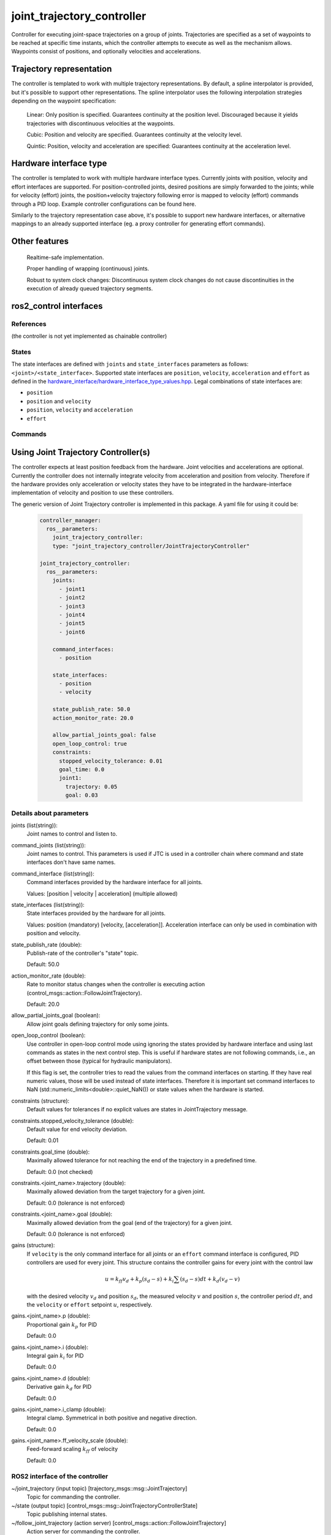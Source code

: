 .. _joint_trajectory_controller_userdoc:

joint_trajectory_controller
===========================

Controller for executing joint-space trajectories on a group of joints. Trajectories are specified as a set of waypoints to be reached at specific time instants, which the controller attempts to execute as well as the mechanism allows. Waypoints consist of positions, and optionally velocities and accelerations.

Trajectory representation
-------------------------

The controller is templated to work with multiple trajectory representations. By default, a spline interpolator is provided, but it's possible to support other representations. The spline interpolator uses the following interpolation strategies depending on the waypoint specification:

    Linear: Only position is specified. Guarantees continuity at the position level. Discouraged because it yields trajectories with discontinuous velocities at the waypoints.

    Cubic: Position and velocity are specified. Guarantees continuity at the velocity level.

    Quintic: Position, velocity and acceleration are specified: Guarantees continuity at the acceleration level.

Hardware interface type
-----------------------

The controller is templated to work with multiple hardware interface types. Currently joints with position, velocity and effort interfaces are supported. For position-controlled joints, desired positions are simply forwarded to the joints; while for velocity (effort) joints, the position+velocity trajectory following error is mapped to velocity (effort) commands through a PID loop. Example controller configurations can be found here.

Similarly to the trajectory representation case above, it's possible to support new hardware interfaces, or alternative mappings to an already supported interface (eg. a proxy controller for generating effort commands).

Other features
--------------

    Realtime-safe implementation.

    Proper handling of wrapping (continuous) joints.

    Robust to system clock changes: Discontinuous system clock changes do not cause discontinuities in the execution of already queued trajectory segments.

ros2_control interfaces
------------------------

References
^^^^^^^^^^^
(the controller is not yet implemented as chainable controller)

States
^^^^^^^
The state interfaces are defined with ``joints`` and ``state_interfaces`` parameters as follows: ``<joint>/<state_interface>``.
Supported state interfaces are ``position``, ``velocity``, ``acceleration`` and ``effort`` as defined in the `hardware_interface/hardware_interface_type_values.hpp <https://github.com/ros-controls/ros2_control/blob/master/hardware_interface/include/hardware_interface/types/hardware_interface_type_values.hpp>`_.
Legal combinations of state interfaces are:

- ``position``
- ``position`` and ``velocity``
- ``position``, ``velocity`` and ``acceleration``
- ``effort``

Commands
^^^^^^^^^


Using Joint Trajectory Controller(s)
------------------------------------

The controller expects at least position feedback from the hardware.
Joint velocities and accelerations are optional.
Currently the controller does not internally integrate velocity from acceleration and position from velocity.
Therefore if the hardware provides only acceleration or velocity states they have to be integrated in the hardware-interface implementation of velocity and position to use these controllers.

The generic version of Joint Trajectory controller is implemented in this package.
A yaml file for using it could be:

   .. code-block:: yaml

      controller_manager:
        ros__parameters:
          joint_trajectory_controller:
          type: "joint_trajectory_controller/JointTrajectoryController"

      joint_trajectory_controller:
        ros__parameters:
          joints:
            - joint1
            - joint2
            - joint3
            - joint4
            - joint5
            - joint6

          command_interfaces:
            - position

          state_interfaces:
            - position
            - velocity

          state_publish_rate: 50.0
          action_monitor_rate: 20.0

          allow_partial_joints_goal: false
          open_loop_control: true
          constraints:
            stopped_velocity_tolerance: 0.01
            goal_time: 0.0
            joint1:
              trajectory: 0.05
              goal: 0.03


Details about parameters
^^^^^^^^^^^^^^^^^^^^^^^^

joints (list(string)):
  Joint names to control and listen to.

command_joints (list(string)):
  Joint names to control. This parameters is used if JTC is used in a controller chain where command and state interfaces don't have same names.

command_interface (list(string)):
  Command interfaces provided by the hardware interface for all joints.

  Values: [position | velocity | acceleration] (multiple allowed)

state_interfaces (list(string)):
  State interfaces provided by the hardware for all joints.

  Values: position (mandatory) [velocity, [acceleration]].
  Acceleration interface can only be used in combination with position and velocity.

state_publish_rate (double):
  Publish-rate of the controller's "state" topic.

  Default: 50.0

action_monitor_rate (double):
  Rate to monitor status changes when the controller is executing action (control_msgs::action::FollowJointTrajectory).

  Default: 20.0

allow_partial_joints_goal (boolean):
  Allow joint goals defining trajectory for only some joints.

open_loop_control (boolean):
  Use controller in open-loop control mode using ignoring the states provided by hardware interface and using last commands as states in the next control step. This is useful if hardware states are not following commands, i.e., an offset between those (typical for hydraulic manipulators).

  If this flag is set, the controller tries to read the values from the command interfaces on starting. If they have real numeric values, those will be used instead of state interfaces. Therefore it is important set command interfaces to NaN (std::numeric_limits<double>::quiet_NaN()) or state values when the hardware is started.

constraints (structure):
  Default values for tolerances if no explicit values are states in JointTrajectory message.

constraints.stopped_velocity_tolerance (double):
  Default value for end velocity deviation.

  Default: 0.01

constraints.goal_time (double):
  Maximally allowed tolerance for not reaching the end of the trajectory in a predefined time.

  Default: 0.0 (not checked)

constraints.<joint_name>.trajectory (double):
  Maximally allowed deviation from the target trajectory for a given joint.

  Default: 0.0 (tolerance is not enforced)

constraints.<joint_name>.goal (double):
  Maximally allowed deviation from the goal (end of the trajectory) for a given joint.

  Default: 0.0 (tolerance is not enforced)

gains (structure):
  If ``velocity`` is the only command interface for all joints or an ``effort`` command interface is configured, PID controllers are used for every joint. This structure contains the controller gains for every joint with the control law

  .. math::

   u = k_ff v_d + k_p (s_d - s) + k_i \sum(s_d - s) dt + k_d (v_d - v) 

  with the desired velocity :math:`v_d` and position :math:`s_d`, 
  the measured velocity :math:`v` and position :math:`s`, the controller period :math:`dt`,
  and the ``velocity`` or ``effort`` setpoint :math:`u`, respectively.

gains.<joint_name>.p (double):
  Proportional gain :math:`k_p` for PID

  Default: 0.0 

gains.<joint_name>.i (double):
  Integral gain :math:`k_i` for PID

  Default: 0.0 

gains.<joint_name>.d (double):
  Derivative gain :math:`k_d` for PID

  Default: 0.0 

gains.<joint_name>.i_clamp (double):
  Integral clamp. Symmetrical in both positive and negative direction.

  Default: 0.0 

gains.<joint_name>.ff_velocity_scale (double):
  Feed-forward scaling :math:`k_ff` of velocity

  Default: 0.0 

ROS2 interface of the controller
^^^^^^^^^^^^^^^^^^^^^^^^^^^^^^^^

~/joint_trajectory (input topic) [trajectory_msgs::msg::JointTrajectory]
  Topic for commanding the controller.

~/state (output topic) [control_msgs::msg::JointTrajectoryControllerState]
  Topic publishing internal states.

~/follow_joint_trajectory (action server) [control_msgs::action::FollowJointTrajectory]
  Action server for commanding the controller.


Specialized versions of JointTrajectoryController (TBD in ...)
--------------------------------------------------------------

The controller types are placed into namespaces according to their command types for the hardware (see `general introduction into controllers <../../index.rst>`_).

The following version of the Joint Trajectory Controller are available mapping the following interfaces:

  - position_controllers::JointTrajectoryController
    - Input: position, [velocity, [acceleration]]
    - Output: position
  - position_velocity_controllers::JointTrajectoryController
    - Input: position, [velocity, [acceleration]]
    - Output: position and velocity
  - position_velocity_acceleration_controllers::JointTrajectoryController
    - Input: position, [velocity, [acceleration]]
    - Output: position, velocity and acceleration

..   - velocity_controllers::JointTrajectoryController
..     - Input: position, [velocity, [acceleration]]
..     - Output: velocity
.. TODO(anyone): would it be possible to output velocty and acceleration?
..               (to have an vel_acc_controllers)
..   - effort_controllers::JointTrajectoryController
..     - Input: position, [velocity, [acceleration]]
..     - Output: effort

(*Not implemented yet*) When using pure ``velocity`` or ``effort`` controllers a command is generated using the desired state and state error using a velocity feedforward term plus a corrective PID term. (#171)
